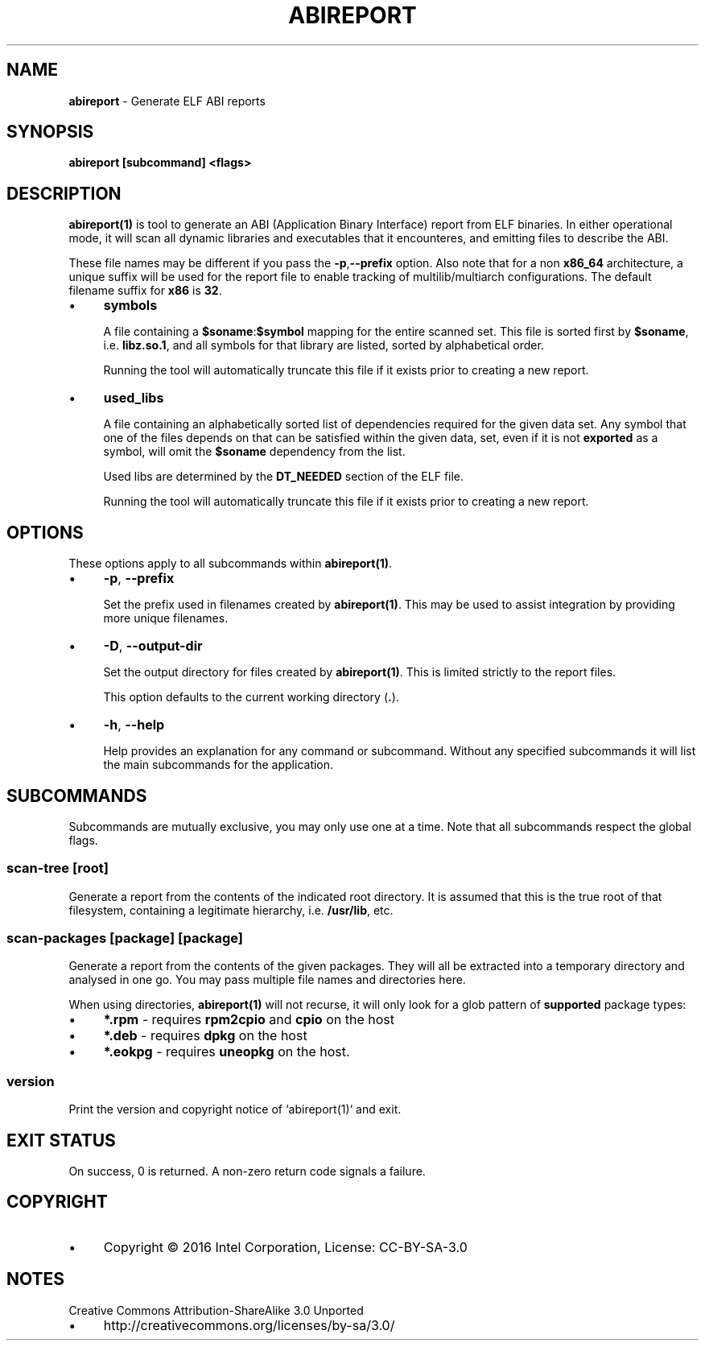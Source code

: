 .\" generated with Ronn/v0.7.3
.\" http://github.com/rtomayko/ronn/tree/0.7.3
.
.TH "ABIREPORT" "1" "December 2016" "" ""
.
.SH "NAME"
\fBabireport\fR \- Generate ELF ABI reports
.
.SH "SYNOPSIS"
\fBabireport [subcommand] <flags>\fR
.
.SH "DESCRIPTION"
\fBabireport(1)\fR is tool to generate an ABI (Application Binary Interface) report from ELF binaries\. In either operational mode, it will scan all dynamic libraries and executables that it encounteres, and emitting files to describe the ABI\.
.
.P
These file names may be different if you pass the \fB\-p\fR,\fB\-\-prefix\fR option\. Also note that for a non \fBx86_64\fR architecture, a unique suffix will be used for the report file to enable tracking of multilib/multiarch configurations\. The default filename suffix for \fBx86\fR is \fB32\fR\.
.
.IP "\(bu" 4
\fBsymbols\fR
.
.IP
A file containing a \fB$soname\fR:\fB$symbol\fR mapping for the entire scanned set\. This file is sorted first by \fB$soname\fR, i\.e\. \fBlibz\.so\.1\fR, and all symbols for that library are listed, sorted by alphabetical order\.
.
.IP
Running the tool will automatically truncate this file if it exists prior to creating a new report\.
.
.IP "\(bu" 4
\fBused_libs\fR
.
.IP
A file containing an alphabetically sorted list of dependencies required for the given data set\. Any symbol that one of the files depends on that can be satisfied within the given data, set, even if it is not \fBexported\fR as a symbol, will omit the \fB$soname\fR dependency from the list\.
.
.IP
Used libs are determined by the \fBDT_NEEDED\fR section of the ELF file\.
.
.IP
Running the tool will automatically truncate this file if it exists prior to creating a new report\.
.
.IP "" 0
.
.SH "OPTIONS"
These options apply to all subcommands within \fBabireport(1)\fR\.
.
.IP "\(bu" 4
\fB\-p\fR, \fB\-\-prefix\fR
.
.IP
Set the prefix used in filenames created by \fBabireport(1)\fR\. This may be used to assist integration by providing more unique filenames\.
.
.IP "\(bu" 4
\fB\-D\fR, \fB\-\-output\-dir\fR
.
.IP
Set the output directory for files created by \fBabireport(1)\fR\. This is limited strictly to the report files\.
.
.IP
This option defaults to the current working directory (\fB\.\fR)\.
.
.IP "\(bu" 4
\fB\-h\fR, \fB\-\-help\fR
.
.IP
Help provides an explanation for any command or subcommand\. Without any specified subcommands it will list the main subcommands for the application\.
.
.IP "" 0
.
.SH "SUBCOMMANDS"
Subcommands are mutually exclusive, you may only use one at a time\. Note that all subcommands respect the global flags\.
.
.SS "scan\-tree [root]"
Generate a report from the contents of the indicated root directory\. It is assumed that this is the true root of that filesystem, containing a legitimate hierarchy, i\.e\. \fB/usr/lib\fR, etc\.
.
.SS "scan\-packages [package] [package]"
Generate a report from the contents of the given packages\. They will all be extracted into a temporary directory and analysed in one go\. You may pass multiple file names and directories here\.
.
.P
When using directories, \fBabireport(1)\fR will not recurse, it will only look for a glob pattern of \fBsupported\fR package types:
.
.IP "\(bu" 4
\fB*\.rpm\fR \- requires \fBrpm2cpio\fR and \fBcpio\fR on the host
.
.IP "\(bu" 4
\fB*\.deb\fR \- requires \fBdpkg\fR on the host
.
.IP "\(bu" 4
\fB*\.eokpg\fR \- requires \fBuneopkg\fR on the host\.
.
.IP "" 0
.
.SS "version"
.
.nf

Print the version and copyright notice of `abireport(1)` and exit\.
.
.fi
.
.SH "EXIT STATUS"
On success, 0 is returned\. A non\-zero return code signals a failure\.
.
.SH "COPYRIGHT"
.
.IP "\(bu" 4
Copyright © 2016 Intel Corporation, License: CC\-BY\-SA\-3\.0
.
.IP "" 0
.
.SH "NOTES"
Creative Commons Attribution\-ShareAlike 3\.0 Unported
.
.IP "\(bu" 4
http://creativecommons\.org/licenses/by\-sa/3\.0/
.
.IP "" 0

